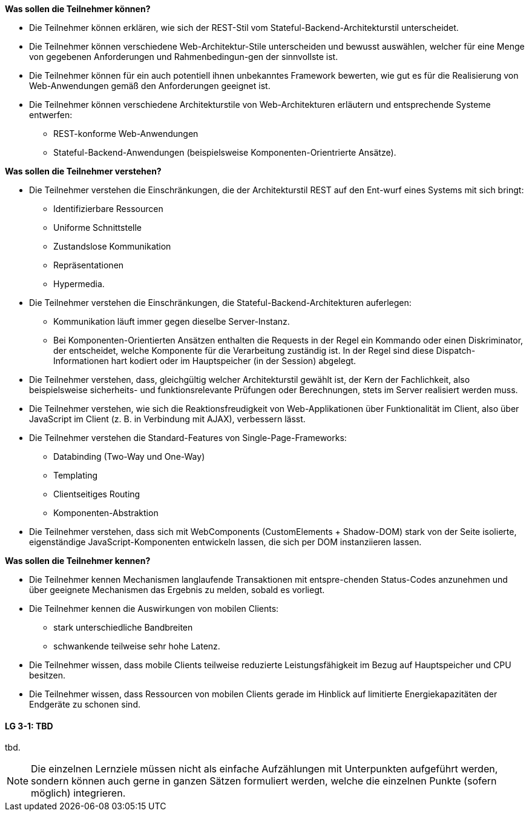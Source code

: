 // tag::DE[]
[[LZ-3-1]]
//==== LZ 3-1: Dies ist das erste Lernziel in Kapitel 3, das mit xyz

**Was sollen die Teilnehmer können?**
  
  * Die Teilnehmer können erklären, wie sich der REST-Stil vom Stateful-Backend-Architekturstil unterscheidet.
  * Die Teilnehmer können verschiedene Web-Architektur-Stile unterscheiden und bewusst auswählen, welcher für eine Menge von gegebenen Anforderungen und Rahmenbedingun-gen der sinnvollste ist.
  *	Die Teilnehmer können für ein auch potentiell ihnen unbekanntes Framework bewerten, wie gut es für die Realisierung von Web-Anwendungen gemäß den Anforderungen geeignet ist.
  * Die Teilnehmer können verschiedene Architekturstile von Web-Architekturen erläutern und entsprechende Systeme entwerfen:
    ** REST-konforme Web-Anwendungen
    ** Stateful-Backend-Anwendungen (beispielsweise Komponenten-Orientrierte Ansätze).

**Was sollen die Teilnehmer verstehen?**
  
  * Die Teilnehmer verstehen die Einschränkungen, die der Architekturstil REST auf den Ent-wurf eines Systems mit sich bringt:
    ** Identifizierbare Ressourcen
    ** Uniforme Schnittstelle
    ** Zustandslose Kommunikation
    ** Repräsentationen
    ** Hypermedia.
  * Die Teilnehmer verstehen die Einschränkungen, die Stateful-Backend-Architekturen auferlegen:
    ** Kommunikation läuft immer gegen dieselbe Server-Instanz.
    ** Bei Komponenten-Orientierten Ansätzen enthalten die Requests in der Regel ein Kommando oder einen Diskriminator, der entscheidet, welche Komponente für die Verarbeitung zuständig ist. In der Regel sind diese Dispatch-Informationen hart kodiert oder im Hauptspeicher (in der Session) abgelegt.
  * Die Teilnehmer verstehen, dass, gleichgültig welcher Architekturstil gewählt ist, der Kern der Fachlichkeit, also beispielsweise sicherheits- und funktionsrelevante Prüfungen oder Berechnungen, stets im Server realisiert werden muss.
  * Die Teilnehmer verstehen, wie sich die Reaktionsfreudigkeit von Web-Applikationen über Funktionalität im Client, also über JavaScript im Client (z. B. in Verbindung mit AJAX),  verbessern lässt.  
  * Die Teilnehmer verstehen die Standard-Features von Single-Page-Frameworks:
    ** Databinding (Two-Way und One-Way)
    ** Templating
    ** Clientseitiges Routing
    ** Komponenten-Abstraktion
  * Die Teilnehmer verstehen, dass sich mit WebComponents (CustomElements + Shadow-DOM) stark von der Seite isolierte, eigenständige JavaScript-Komponenten entwickeln lassen, die sich per DOM instanziieren lassen.

**Was sollen die Teilnehmer kennen?**

  * Die  Teilnehmer kennen Mechanismen langlaufende Transaktionen mit entspre-chenden Status-Codes anzunehmen und über geeignete Mechanismen das Ergebnis zu melden, sobald es vorliegt.
  * Die Teilnehmer kennen die Auswirkungen von mobilen Clients: 
    ** stark unterschiedliche Bandbreiten
    ** schwankende teilweise sehr hohe Latenz.
  * Die Teilnehmer wissen, dass mobile Clients teilweise reduzierte Leistungsfähigkeit im Bezug auf Hauptspeicher und CPU besitzen.
  * Die Teilnehmer wissen, dass Ressourcen von mobilen Clients gerade im Hinblick auf limitierte Energiekapazitäten der Endgeräte zu schonen sind.
// end::DE[]

// tag::EN[]
[[LG-3-1]]
==== LG 3-1: TBD
tbd.
// end::EN[]

// tag::REMARK[]
[NOTE]
====
Die einzelnen Lernziele müssen nicht als einfache Aufzählungen mit Unterpunkten aufgeführt werden, sondern können auch gerne in ganzen Sätzen formuliert werden, welche die einzelnen Punkte (sofern möglich) integrieren.
====
// end::REMARK[]
